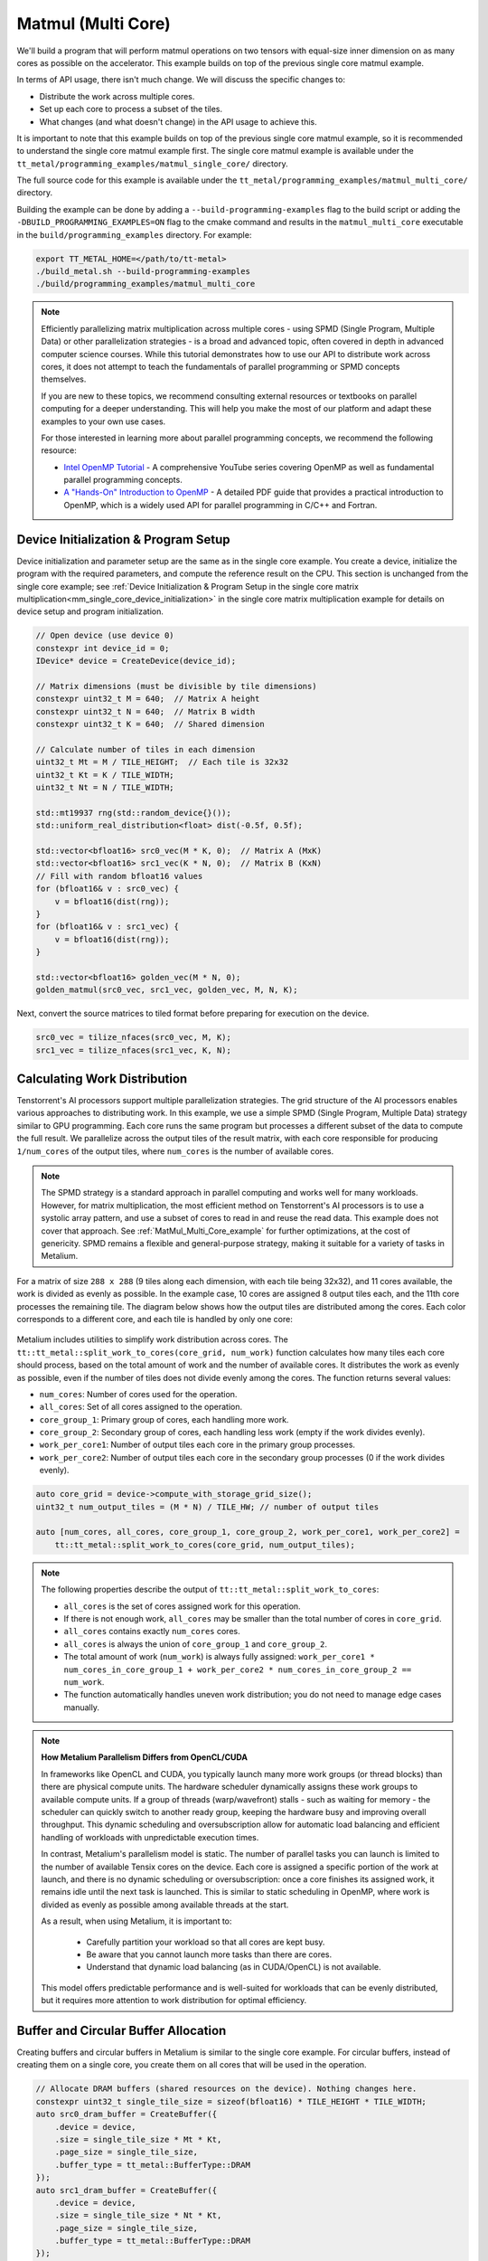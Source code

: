 .. _MatMul_Multi_Core example:

Matmul (Multi Core)
====================

We'll build a program that will perform matmul operations on two tensors with equal-size inner dimension on as many cores as possible on the accelerator. This example builds on top of the previous single core matmul example.

In terms of API usage, there isn't much change. We will discuss the specific
changes to:

- Distribute the work across multiple cores.
- Set up each core to process a subset of the tiles.
- What changes (and what doesn't change) in the API usage to achieve this.

It is important to note that this example builds on top of the previous single core matmul example, so it is recommended to understand the single core matmul example first. The single core matmul example is available under the ``tt_metal/programming_examples/matmul_single_core/`` directory.

The full source code for this example is available under the ``tt_metal/programming_examples/matmul_multi_core/`` directory.

Building the example can be done by adding a ``--build-programming-examples`` flag to the build script or adding the ``-DBUILD_PROGRAMMING_EXAMPLES=ON`` flag to the cmake command and results in the ``matmul_multi_core`` executable in the ``build/programming_examples`` directory. For example:

.. code-block:: bash

    export TT_METAL_HOME=</path/to/tt-metal>
    ./build_metal.sh --build-programming-examples
    ./build/programming_examples/matmul_multi_core

.. note::
    Efficiently parallelizing matrix multiplication across multiple cores - using SPMD (Single Program, Multiple Data) or other parallelization strategies - is a broad and advanced topic, often covered in depth in advanced computer science courses. While this tutorial demonstrates how to use our API to distribute work across cores, it does not attempt to teach the fundamentals of parallel programming or SPMD concepts themselves.

    If you are new to these topics, we recommend consulting external resources or textbooks on parallel computing for a deeper understanding. This will help you make the most of our platform and adapt these examples to your own use cases.

    For those interested in learning more about parallel programming concepts, we recommend the following resource:

    - `Intel OpenMP Tutorial <https://www.youtube.com/playlist?list=PLLbPZJxtMs4ZHSamRRYCtvowRS0qIwC-I>`_ - A comprehensive YouTube series covering OpenMP as well as fundamental parallel programming concepts.

    - `A "Hands-On" Introduction to OpenMP <https://www.openmp.org/wp-content/uploads/omp-hands-on-SC08.pdf>`_ - A detailed PDF guide that provides a practical introduction to OpenMP, which is a widely used API for parallel programming in C/C++ and Fortran.

Device Initialization & Program Setup
-------------------------------------

Device initialization and parameter setup are the same as in the single core example. You create a device, initialize the program with the required parameters, and compute the reference result on the CPU. This section is unchanged from the single core example; see :ref:`Device Initialization & Program Setup in the single core matrix multiplication<mm_single_core_device_initialization>` in the single core matrix multiplication example for details on device setup and program initialization.

.. code-block:: cpp

    // Open device (use device 0)
    constexpr int device_id = 0;
    IDevice* device = CreateDevice(device_id);

    // Matrix dimensions (must be divisible by tile dimensions)
    constexpr uint32_t M = 640;  // Matrix A height
    constexpr uint32_t N = 640;  // Matrix B width
    constexpr uint32_t K = 640;  // Shared dimension

    // Calculate number of tiles in each dimension
    uint32_t Mt = M / TILE_HEIGHT;  // Each tile is 32x32
    uint32_t Kt = K / TILE_WIDTH;
    uint32_t Nt = N / TILE_WIDTH;

    std::mt19937 rng(std::random_device{}());
    std::uniform_real_distribution<float> dist(-0.5f, 0.5f);

    std::vector<bfloat16> src0_vec(M * K, 0);  // Matrix A (MxK)
    std::vector<bfloat16> src1_vec(K * N, 0);  // Matrix B (KxN)
    // Fill with random bfloat16 values
    for (bfloat16& v : src0_vec) {
        v = bfloat16(dist(rng));
    }
    for (bfloat16& v : src1_vec) {
        v = bfloat16(dist(rng));
    }

    std::vector<bfloat16> golden_vec(M * N, 0);
    golden_matmul(src0_vec, src1_vec, golden_vec, M, N, K);

Next, convert the source matrices to tiled format before preparing for execution on the device.

.. code-block:: cpp

    src0_vec = tilize_nfaces(src0_vec, M, K);
    src1_vec = tilize_nfaces(src1_vec, K, N);

Calculating Work Distribution
-----------------------------

Tenstorrent's AI processors support multiple parallelization strategies. The grid structure of the AI processors enables various approaches to distributing work. In this example, we use a simple SPMD (Single Program, Multiple Data) strategy similar to GPU programming. Each core runs the same program but processes a different subset of the data to compute the full result. We parallelize across the output tiles of the result matrix, with each core responsible for producing ``1/num_cores`` of the output tiles, where ``num_cores`` is the number of available cores.

.. note::

    The SPMD strategy is a standard approach in parallel computing and works well for many workloads. However, for matrix multiplication, the most efficient method on Tenstorrent's AI processors is to use a systolic array pattern, and use a subset of cores to read in and reuse the read data. This example does not cover that approach. See :ref:`MatMul_Multi_Core_example` for further optimizations, at the cost of genericity. SPMD remains a flexible and general-purpose strategy, making it suitable for a variety of tasks in Metalium.

For a matrix of size ``288 x 288`` (9 tiles along each dimension, with each tile being 32x32), and 11 cores available, the work is divided as evenly as possible. In the example case, 10 cores are assigned 8 output tiles each, and the 11th core processes the remaining tile. The diagram below shows how the output tiles are distributed among the cores. Each color corresponds to a different core, and each tile is handled by only one core:

.. figure:: /images/matmul-spmd-core-works-distribution.webp
   :alt: MatMul Multi Core Parallelization Strategy under SPMD (Each color represents a different core)

Metalium includes utilities to simplify work distribution across cores. The ``tt::tt_metal::split_work_to_cores(core_grid, num_work)`` function calculates how many tiles each core should process, based on the total amount of work and the number of available cores. It distributes the work as evenly as possible, even if the number of tiles does not divide evenly among the cores. The function returns several values:

- ``num_cores``: Number of cores used for the operation.
- ``all_cores``: Set of all cores assigned to the operation.
- ``core_group_1``: Primary group of cores, each handling more work.
- ``core_group_2``: Secondary group of cores, each handling less work (empty if the work divides evenly).
- ``work_per_core1``: Number of output tiles each core in the primary group processes.
- ``work_per_core2``: Number of output tiles each core in the secondary group processes (0 if the work divides evenly).

.. code-block:: cpp

    auto core_grid = device->compute_with_storage_grid_size();
    uint32_t num_output_tiles = (M * N) / TILE_HW; // number of output tiles

    auto [num_cores, all_cores, core_group_1, core_group_2, work_per_core1, work_per_core2] =
        tt::tt_metal::split_work_to_cores(core_grid, num_output_tiles);

.. note::

    The following properties describe the output of ``tt::tt_metal::split_work_to_cores``:

    - ``all_cores`` is the set of cores assigned work for this operation.
    - If there is not enough work, ``all_cores`` may be smaller than the total number of cores in ``core_grid``.
    - ``all_cores`` contains exactly ``num_cores`` cores.
    - ``all_cores`` is always the union of ``core_group_1`` and ``core_group_2``.
    - The total amount of work (``num_work``) is always fully assigned: ``work_per_core1 * num_cores_in_core_group_1 + work_per_core2 * num_cores_in_core_group_2 == num_work``.
    - The function automatically handles uneven work distribution; you do not need to manage edge cases manually.

.. note::

    **How Metalium Parallelism Differs from OpenCL/CUDA**

    In frameworks like OpenCL and CUDA, you typically launch many more work groups (or thread blocks) than there are physical compute units. The hardware scheduler dynamically assigns these work groups to available compute units. If a group of threads (warp/wavefront) stalls - such as waiting for memory - the scheduler can quickly switch to another ready group, keeping the hardware busy and improving overall throughput. This dynamic scheduling and oversubscription allow for automatic load balancing and efficient handling of workloads with unpredictable execution times.

    In contrast, Metalium's parallelism model is static. The number of parallel tasks you can launch is limited to the number of available Tensix cores on the device. Each core is assigned a specific portion of the work at launch, and there is no dynamic scheduling or oversubscription: once a core finishes its assigned work, it remains idle until the next task is launched. This is similar to static scheduling in OpenMP, where work is divided as evenly as possible among available threads at the start.

    As a result, when using Metalium, it is important to:

      - Carefully partition your workload so that all cores are kept busy.
      - Be aware that you cannot launch more tasks than there are cores.
      - Understand that dynamic load balancing (as in CUDA/OpenCL) is not available.

    This model offers predictable performance and is well-suited for workloads that can be evenly distributed, but it requires more attention to work distribution for optimal efficiency.

Buffer and Circular Buffer Allocation
-------------------------------------

Creating buffers and circular buffers in Metalium is similar to the single core example. For circular buffers, instead of creating them on a single core, you create them on all cores that will be used in the operation.

.. code-block:: cpp

    // Allocate DRAM buffers (shared resources on the device). Nothing changes here.
    constexpr uint32_t single_tile_size = sizeof(bfloat16) * TILE_HEIGHT * TILE_WIDTH;
    auto src0_dram_buffer = CreateBuffer({
        .device = device,
        .size = single_tile_size * Mt * Kt,
        .page_size = single_tile_size,
        .buffer_type = tt_metal::BufferType::DRAM
    });
    auto src1_dram_buffer = CreateBuffer({
        .device = device,
        .size = single_tile_size * Nt * Kt,
        .page_size = single_tile_size,
        .buffer_type = tt_metal::BufferType::DRAM
    });
    auto dst_dram_buffer = CreateBuffer({
        .device = device,
        .size = single_tile_size,
        .page_size = single_tile_size,
        .buffer_type = tt_metal::BufferType::DRAM
    });

    // Create circular buffers on all participating cores
    const auto cb_data_format = tt::DataFormat::Float16_b;
    uint32_t num_input_tiles = 2;
    auto cb_src0 = tt_metal::CreateCircularBuffer(
        program, all_cores, // create on all cores
        CircularBufferConfig(num_input_tiles * single_tile_size, {{CBIndex::c_0, cb_data_format}})
            .set_page_size(CBIndex::c_0, single_tile_size)
    );

    auto cb_src1 = tt_metal::CreateCircularBuffer(
        program, all_cores, // create on all cores
        CircularBufferConfig(num_input_tiles * single_tile_size, {{CBIndex::c_1, cb_data_format}})
            .set_page_size(CBIndex::c_1, single_tile_size)
    );

    auto cb_output = tt_metal::CreateCircularBuffer(
        program, all_cores, // create on all cores
        CircularBufferConfig(num_input_tiles * single_tile_size, {{CBIndex::c_16, cb_data_format}})
            .set_page_size(CBIndex::c_16, single_tile_size)
    );


Partitioning Work in Kernels
----------------------------

To support work distribution, the kernel is updated so that each core processes only its assigned portion of the output. Instead of having one core handle the entire matrix, we add parameters to the kernel that specify how many tiles each core should process and the starting tile index. This way, each core computes a subset of the output tiles. Below is the writer kernel, which writes the output tiles to the DRAM buffer:

.. code-block:: cpp

    void kernel_main() {
        uint32_t dst_addr = get_arg_val<uint32_t>(0);
        uint32_t num_tiles = get_arg_val<uint32_t>(1); // Number of tiles to write
        uint32_t start_id = get_arg_val<uint32_t>(2);  // Starting tile ID for this core

        constexpr uint32_t cb_id_out = tt::CBIndex::c_16;

        const uint32_t tile_bytes = get_tile_size(cb_id_out);
        const DataFormat data_format = get_dataformat(cb_id_out);

        const InterleavedAddrGenFast<true> s = {
            .bank_base_address = dst_addr, .page_size = tile_bytes, .data_format = data_format};

        // Each core writes only its assigned tiles
        for (uint32_t i = 0; i < num_tiles; ++i) {
            cb_wait_front(cb_id_out, 1);
            uint32_t l1_read_addr = get_read_ptr(cb_id_out);
            // Write to the correct offset based on start_id
            noc_async_write_tile(i + start_id, s, l1_read_addr);
            noc_async_write_barrier();
            cb_pop_front(cb_id_out, 1);
        }
    }


The compute kernel does not handle IO directly and is not concerned with how work is distributed among the cores. It only needs to know how many tiles to compute and the size of the inner dimension. The kernel is almost identical to the single core version, except that the number of tiles to process is passed as a parameter:

.. code-block:: cpp

    namespace NAMESPACE {
    void MAIN {
        uint32_t num_output_tiles = get_arg_val<uint32_t>(0); // Number of output tiles to produce
        uint32_t Kt = get_arg_val<uint32_t>(1); // Size of the inner dimension (K)

        constexpr tt::CBIndex cb_in0 = tt::CBIndex::c_0;
        constexpr tt::CBIndex cb_in1 = tt::CBIndex::c_1;
        constexpr tt::CBIndex cb_out = tt::CBIndex::c_16;

        mm_init(cb_in0, cb_in1, cb_out);

        // Instead of processing all tiles, we process only the assigned amount of tiles.
        for (uint32_t i = 0; i < num_output_tiles; ++i) {
            acquire_dst();
            // Same inner loop as in the single core example, only the outer loop is adjusted
            // to produce the assigned number of tiles.
            for (uint32_t kt = 0; kt < Kt; kt++) {
                cb_wait_front(cb_in0, 1);
                cb_wait_front(cb_in1, 1);

                matmul_tiles(cb_in0, cb_in1, 0, 0, 0, false);

                cb_pop_front(cb_in0, 1);
                cb_pop_front(cb_in1, 1);
            }

            cb_reserve_back(cb_out, 1);
            pack_tile(0, cb_out);
            cb_push_back(cb_out, 1);

            release_dst();
        }
    }

The reader kernel is responsible for reading the input data from the DRAM buffers and pushing it into the circular buffers. It also needs to know how many tiles to read and the starting tile index for each core. Due to needing to calculate where to start reading from the DRAM buffer, it also needs to know the exact dimensions of the input matrices (Mt, Kt, Nt). Again the reader is almost identical to the single core version, except that it reads only the assigned number of tiles and uses the starting tile index to calculate the correct offset in the DRAM buffer:

.. code-block:: cpp

    void kernel_main() {
        uint32_t src0_addr = get_arg_val<uint32_t>(0);
        uint32_t src1_addr = get_arg_val<uint32_t>(1);
        uint32_t Mt = get_arg_val<uint32_t>(2);
        uint32_t Kt = get_arg_val<uint32_t>(3);
        uint32_t Nt = get_arg_val<uint32_t>(4);
        uint32_t output_tile_start_id = get_arg_val<uint32_t>(5); // Starting tile ID for this core
        uint32_t num_output_tiles = get_arg_val<uint32_t>(6); // Number of output tiles to read

        constexpr uint32_t cb_id_in0 = tt::CBIndex::c_0;
        constexpr uint32_t cb_id_in1 = tt::CBIndex::c_1;

        const uint32_t in0_tile_bytes = get_tile_size(cb_id_in0);
        const DataFormat in0_data_format = get_dataformat(cb_id_in0);
        const uint32_t in1_tile_bytes = get_tile_size(cb_id_in1);
        const DataFormat in1_data_format = get_dataformat(cb_id_in1);

        const InterleavedAddrGenFast<true> s0 = {
            .bank_base_address = src0_addr, .page_size = in0_tile_bytes, .data_format = in0_data_format};

        const InterleavedAddrGenFast<true> s1 = {
            .bank_base_address = src1_addr, .page_size = in1_tile_bytes, .data_format = in1_data_format};

        // Loop through the output tiles assigned to this core
        for (uint32_t output_tile = 0; output_tile < num_output_tiles; output_tile++) {
            uint32_t current_tile_id = output_tile_start_id + output_tile;

            // Calculate the output tile position in the grid
            uint32_t out_row = current_tile_id / Nt;
            uint32_t out_col = current_tile_id % Nt;

            // Read all K tiles for this output position. Same inner loop as in the single core example.
            for (uint32_t k = 0; k < Kt; k++) {
                uint32_t tile_A = out_row * Kt + k;
                {
                    cb_reserve_back(cb_id_in0, 1);
                    uint32_t l1_write_addr_in0     = get_write_ptr(cb_id_in0);
                    noc_async_read_tile(tile_A, s0, l1_write_addr_in0);
                    noc_async_read_barrier();
                    cb_push_back(cb_id_in0, 1);
                }

                uint32_t tile_B = k * Nt + out_col;
                {
                    cb_reserve_back(cb_id_in1, 1);
                    uint32_t l1_write_addr_in1 = get_write_ptr(cb_id_in1);
                    noc_async_read_tile(tile_B, s1, l1_write_addr_in1);
                    noc_async_read_barrier();
                    cb_push_back(cb_id_in1, 1);
                }
            }
        }
    }



Kernel Creation and Parameter Setup
-----------------------------------

With the work distribution calculated, you can now create the kernels and set up their parameters. Since not all cores may be used, make sure to create kernels only on the cores listed in ``all_cores``. This avoids having idle kernels on unused cores.

.. warning::
    If a kernel is created on a core but runtime arguments are not set for that core, the program may crash or hang as a result of undefined behavior. Always ensure that kernels are created only on the intended cores, or that runtime arguments are set for every core where a kernel is created.

.. code-block:: cpp

    MathFidelity math_fidelity = MathFidelity::HiFi4;  // High fidelity math for accurate results
    auto reader_id = tt_metal::CreateKernel(
        program,
        "tt_metal/programming_examples/matmul_multi_core/kernels/dataflow/reader_mm_output_tiles_partitioned.cpp",
        all_cores,
        tt_metal::DataMovementConfig{
            .processor = DataMovementProcessor::RISCV_1, .noc = NOC::RISCV_1_default, .compile_args = {}});

    auto writer_id = tt_metal::CreateKernel(
        program,
        "tt_metal/programming_examples/matmul_multi_core/kernels/dataflow/writer_unary_interleaved_start_id.cpp",
        all_cores,
        tt_metal::DataMovementConfig{
            .processor = DataMovementProcessor::RISCV_0, .noc = NOC::RISCV_0_default, .compile_args = {}});

    auto compute_kernel_id = tt_metal::CreateKernel(
        program,
        "tt_metal/programming_examples/matmul_multi_core/kernels/compute/mm.cpp",
        all_cores,
        tt_metal::ComputeConfig{.math_fidelity = math_fidelity, .compile_args = {}});

Unlike OpenCL or CUDA, Metalium does not provide built-in parameters for work distribution on the device. You need to manually set the runtime arguments for each core. This is done by iterating through the work groups and assigning the correct arguments for each core, including buffer addresses, tile counts, and the amount of work assigned.

.. code-block:: cpp

    uint32_t work_offset = 0;
    auto work_groups = {
        std::make_pair(core_group_1, work_per_core1), std::make_pair(core_group_2, work_per_core2)};

    // Iterate through each work group and assign work to cores
    for (const auto& [ranges, work_per_core] : work_groups) {
        // Each core group may be formed of multiple ranges, so we iterate
        // through each range (splitting up 2D grid may result in fragmented ranges)
        for (const auto& range : ranges.ranges()) {
            // For each core in the range, set the runtime arguments for the
            // reader, writer, and compute kernels
            for (const auto& core : range) {
                // Set arguments for the reader kernel (data input)
                tt_metal::SetRuntimeArgs(
                    program,
                    reader_id,
                    core,
                    {src0_dram_buffer->address(),
                     src1_dram_buffer->address(),
                     Mt,
                     Kt,
                     Nt,
                     work_offset,                  // Starting offset for this core's work
                     work_per_core});              // Amount of work for this core

                // Set arguments for the writer kernel (data output)
                tt_metal::SetRuntimeArgs(
                    program, writer_id, core, {dst_dram_buffer->address(),
                    work_per_core,                 // Amount of work for this core
                    work_offset});                 // Starting offset for this core's work

                // Set arguments for the compute kernel
                tt_metal::SetRuntimeArgs(
                    program,
                    compute_kernel_id,
                    core,
                    {work_per_core,            // Amount of work for this core
                     Kt});
                work_offset += work_per_core;  // Update offset for next core
            }
        }
    }

Program Execution, Downloading and Cleanup
------------------------------------------

This part is the same as in the single core example. You execute the program, wait for it to finish, and then download the results from the DRAM buffer. The cleanup process is also unchanged.

See :ref:`Kernel execution and result verification in the single core matrix multiplication<mm_single_core_kernel_execution>` in the single core matrix multiplication example for details on how program execution, downloading results, untilize, verification, and cleanup are performed. There is no change in the API usage for these steps compared to the single core example.

.. code-block:: cpp

    EnqueueWriteBuffer(cq, src0_dram_buffer, a.data(), false);
    EnqueueWriteBuffer(cq, src1_dram_buffer, b.data(), false);
    EnqueueProgram(cq, program, false);
    EnqueueReadBuffer(cq, dst_dram_buffer, output.data(), true);

    // outside of the fcunction, `output` is returned as `result_vec`
    result_vec = untilize_nfaces(result_vec, M, N);

    float pearson = check_bfloat16_vector_pcc(golden_vec, result_vec);
    log_info(tt::LogVerif, "Metalium vs Golden -- PCC = {}", pearson);
    TT_FATAL(pearson > 0.97, "PCC not high enough. Result PCC: {}, Expected PCC: 0.97", pearson);

Conclusion
----------

This concludes the multi-core matmul example and the basic usage of the Metalium API to distribute work across multiple cores. The key changes compared to the single core example are:

* Work distribution calculations using the ``tt::tt_metal::split_work_to_cores`` function
* Allocate circular buffers across all cores that will be used in the operation
* Set runtime arguments for each core to specify how many tiles to process and the starting tile index
* Adjust the kernels to process only the assigned number of tiles and use the starting tile index for reading/writing data
* Create kernels on the cores that will be used in the operation and handle edge cases like uneven work distribution or fewer cores than work

Explore :ref:`MatMul_Multi_Core_example` for further optimizations, including data reuse and data multicast to truly harness the power of the Tenstorrent architecture.
